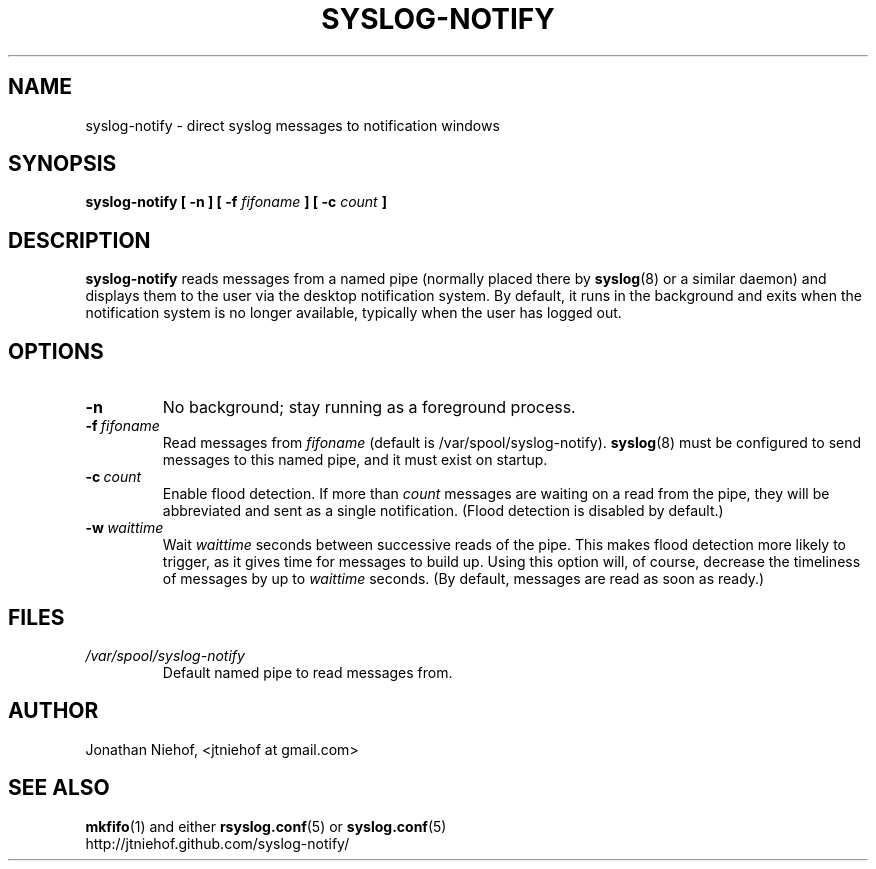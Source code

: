 .TH SYSLOG\-NOTIFY 1 "22 January 2012" "syslog-notify 0.3beta" "User Commands"
.SH NAME
syslog\-notify \- direct syslog messages to notification windows

.SH SYNOPSIS
.B syslog-notify [ \-n ] [ \-f
.I fifoname
.B ] [ \-c
.I count
.B ]

.SH DESCRIPTION
.B syslog-notify
reads messages from a named pipe (normally placed there by
.BR syslog (8)
or a similar daemon) and displays them to the user via the desktop notification system.
By default, it runs in the background and exits when the notification system is no longer available, typically when the user has logged out.

.SH OPTIONS
.TP
.BI \-n
No background; stay running as a foreground process.
.TP
.BI \-f \ fifoname
Read messages from
.I fifoname
(default is /var/spool/syslog-notify).
.BR syslog (8)
must be configured to send messages to this named pipe, and it must exist on startup.
.TP
.BI \-c \ count
Enable flood detection. If more than
.I count
messages are waiting on a read from the pipe, they will be abbreviated and sent
as a single notification. (Flood detection is disabled by default.)
.TP
.BI \-w \ waittime
Wait
.I waittime
seconds between successive reads of the pipe. This makes flood detection more
likely to trigger, as it gives time for messages to build up. Using this option
will, of course, decrease the timeliness of messages by up to
.I waittime
seconds.
(By default, messages are read as soon as ready.)

.SH FILES
.TP
.I /var/spool/syslog-notify
Default named pipe to read messages from.

.SH AUTHOR
Jonathan Niehof, <jtniehof at gmail.com>

.SH "SEE ALSO"
.BR mkfifo (1)
and either
.BR rsyslog.conf (5)
or
.BR syslog.conf (5)
.br
http://jtniehof.github.com/syslog-notify/
